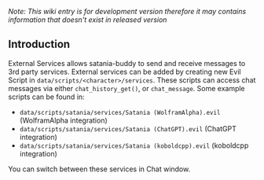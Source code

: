 /Note: This wiki entry is for development version therefore it may
contains information that doesn't exist in released version/

** Introduction

External Services allows satania-buddy to send and receive messages to 3rd party services. External services can be added by creating new Evil Script in ~data/scripts/<character>/services~. These scripts can access chat messages via either ~chat_history_get()~, or ~chat_message~. Some example scripts can be found in:
- ~data/scripts/satania/services/Satania (WolframAlpha).evil~ (WolframAlpha integration)
- ~data/scripts/satania/services/Satania (ChatGPT).evil~ (ChatGPT integration)
- ~data/scripts/satania/services/Satania (koboldcpp).evil~ (koboldcpp integration)

You can switch between these services in Chat window.